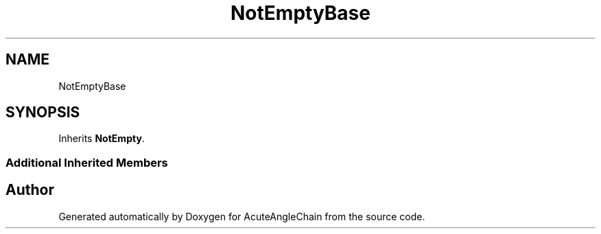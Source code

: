 .TH "NotEmptyBase" 3 "Sun Jun 3 2018" "AcuteAngleChain" \" -*- nroff -*-
.ad l
.nh
.SH NAME
NotEmptyBase
.SH SYNOPSIS
.br
.PP
.PP
Inherits \fBNotEmpty\fP\&.
.SS "Additional Inherited Members"


.SH "Author"
.PP 
Generated automatically by Doxygen for AcuteAngleChain from the source code\&.
